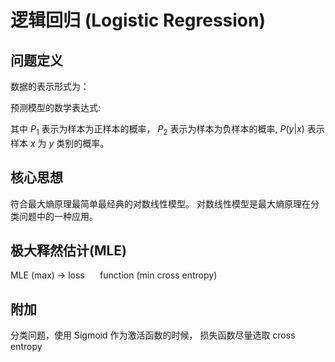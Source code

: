 * 逻辑回归 (Logistic Regression)
** 问题定义
数据的表示形式为：
\begin{equation}
\label{eq:1}
&\left\{\left(x_{i}, y_{i}\right)\right\}_{i=1}^{N}, x_{i} \in \mathbb{R}^{p}, y_{i} \in\{0,1\}
\end{equation}
预测模型的数学表达式:
  \begin{equation}
\label{eq:2}
\begin{align}
&P_1 = P \left( y = 1 | x \right) = \sigma \left( w^T x \right) = \frac{1}{1 + e^{-w^Tx}}, \quad y = 1 \\
&P_0 = P \left( y = 0 | x \right) = 1 - P \left( y = 1 | x \right) = \frac{e^{-w^Tx}}{1+e^{-w^Tx}}, \quad y = 0\\
&P(y|x) = P_1^y P_0^{1-y}
\end{align}
\end{equation}
其中 $P_1$ 表示为样本为正样本的概率， $P_2$ 表示为样本为负样本的概率, $P \left( y|x \right)$ 表示样本 $x$ 为 $y$ 类别的概率。
** 核心思想
符合最大熵原理最简单最经典的对数线性模型。
对数线性模型是最大熵原理在分类问题中的一种应用。
** 极大释然估计(MLE)
\begin{equation}
\label{eq:4}
\begin{aligned}
\hat{w} &=\arg \max_{w} \log P(Y|X) \\
&=\arg \max_{w} \log \prod_{i=1}^{N} p\left(y_{i} | x_{i}\right) \\
&=\arg \max_w \sum_{i=1}^N \log P\left(y_{i} | x_{i}\right) \\
&=\arg \max_w \sum\limits_{i=1}^N \left( y_i log P_1 + \left( 1 - y_i \right) log P_0 \right)\\
&= \arg \max_w \sum\limits_{i=1}^N  y_i log \psi \left( x_i, w \right)  + \left( 1 - y_i \right) log \left( 1 - \psi \left( x_i, w \right) \right)
\end{aligned}
\end{equation}
MLE (max) -> loss \quad function (min cross entropy)
** 附加
分类问题，使用 Sigmoid 作为激活函数的时候， 损失函数尽量选取 cross entropy


